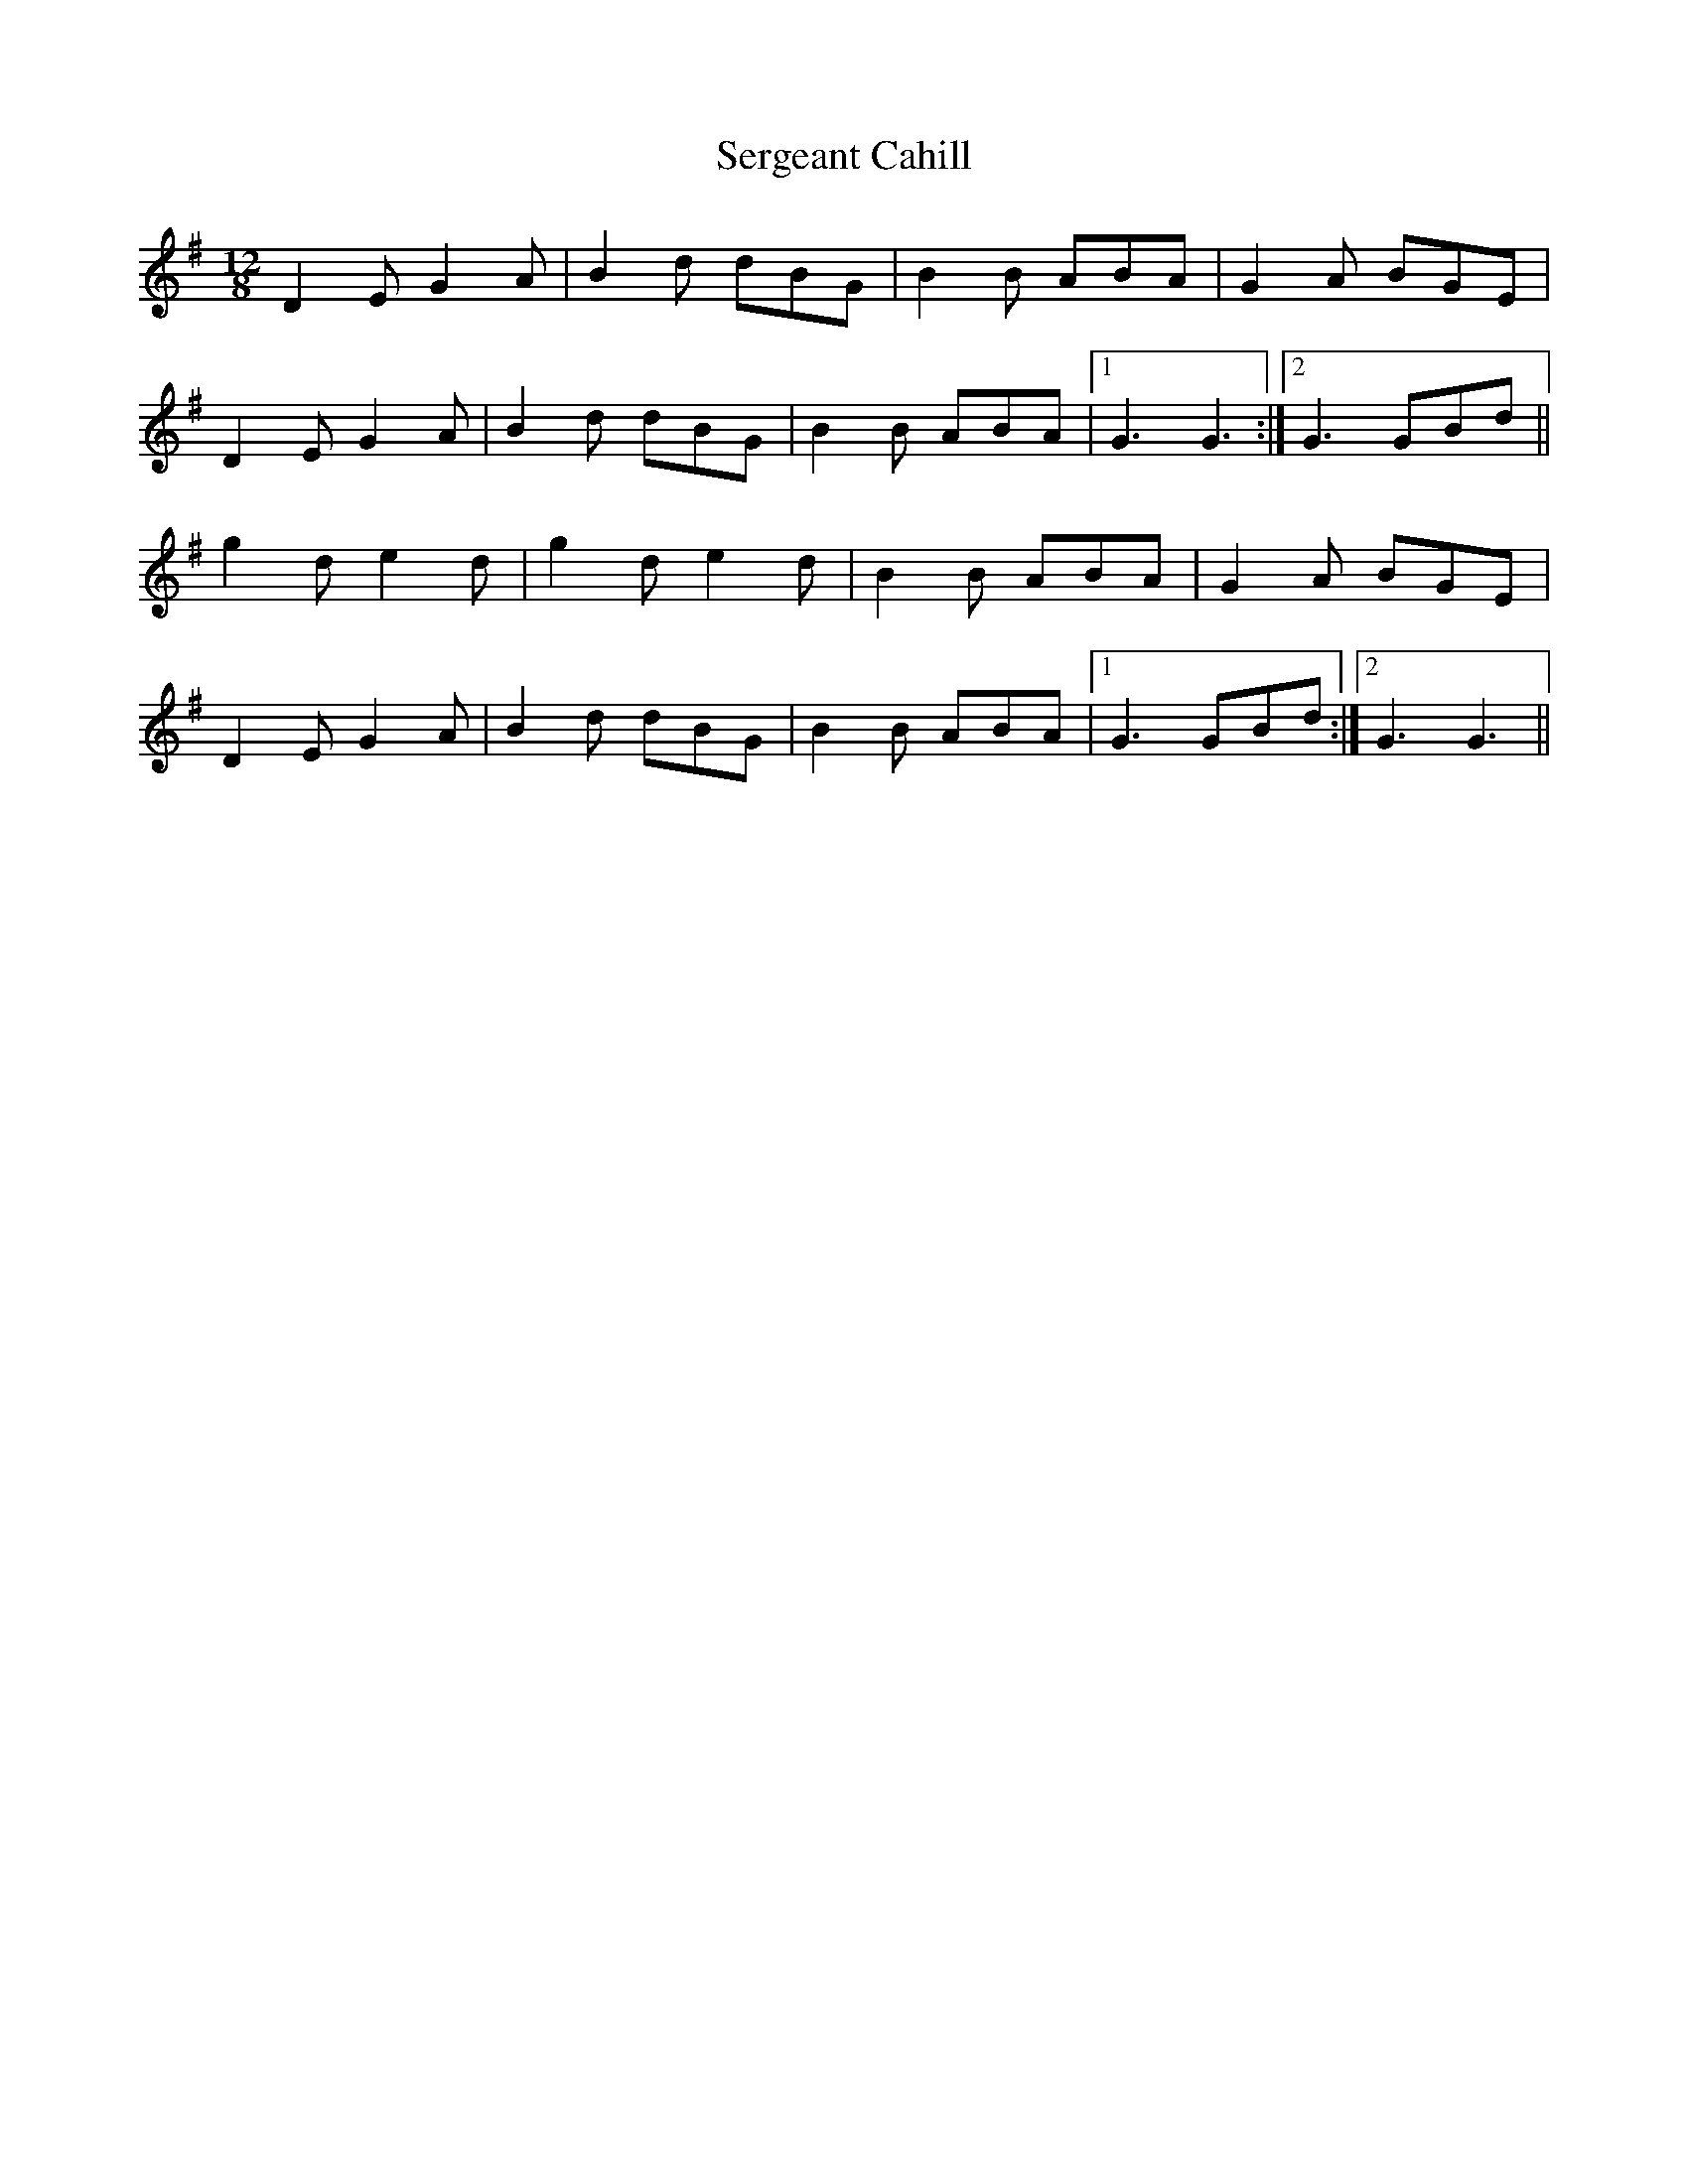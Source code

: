 X: 36503
T: Sergeant Cahill
R: slide
M: 12/8
K: Gmajor
D2E G2A|B2 d dBG|B2B ABA|G2A BGE|
D2E G2A|B2d dBG|B2B ABA|1 G3 G3:|2 G3 GBd||
g2d e2d|g2d e2d|B2B ABA|G2A BGE|
D2E G2A|B2 d dBG|B2B ABA|1 G3 GBd:|2 G3 G3||

